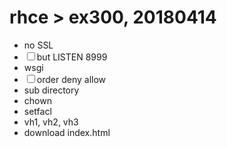 * rhce > ex300, 20180414

- no SSL
- [ ] but LISTEN 8999
- wsgi
- [ ] order deny allow
- sub directory
- chown
- setfacl
- vh1, vh2, vh3
- download index.html
